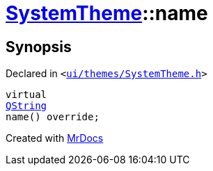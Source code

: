 [#SystemTheme-name]
= xref:SystemTheme.adoc[SystemTheme]::name
:relfileprefix: ../
:mrdocs:


== Synopsis

Declared in `&lt;https://github.com/PrismLauncher/PrismLauncher/blob/develop/ui/themes/SystemTheme.h#L46[ui&sol;themes&sol;SystemTheme&period;h]&gt;`

[source,cpp,subs="verbatim,replacements,macros,-callouts"]
----
virtual
xref:QString.adoc[QString]
name() override;
----



[.small]#Created with https://www.mrdocs.com[MrDocs]#
